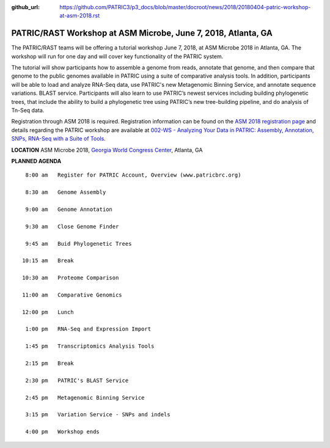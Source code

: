 :github_url: https://github.com/PATRIC3/p3_docs/blob/master/docroot/news/2018/20180404-patric-workshop-at-asm-2018.rst

PATRIC/RAST Workshop at ASM Microbe, June 7, 2018, Atlanta, GA
=========================================================================

.. feed-entry::
   :date: 2018-04-04

The PATRIC/RAST teams will be offering a tutorial workshop June 7, 2018, at ASM Microbe 2018 in Atlanta, GA. The workshop will run for one day and will cover key functionality of the PATRIC system.

.. cut::

The tutorial will show participants how to assemble a genome from reads, annotate that genome, and then compare that genome to the public genomes available in PATRIC using a suite of comparative analysis tools. In addition, participants will be able to load and analyze RNA-Seq data, use PATRIC's new Metagenomic Binning Service, and annotate sequence variations. BLAST service.  Participants will also learn to use PATRIC’s newest services including building phylogenetic trees, that include the ability to build a phylogenetic tree using PATRIC’s new tree-building pipeline, and do analysis of Tn-Seq data.

Registration through ASM 2018 is required.  Registration information can be found on the `ASM 2018 registration page
<https://www.asm.org/index.php/asm-microbe-2018-registration/2018-register>`__ and details regarding the PATRIC workshop are available at `002-WS - Analyzing Your Data in PATRIC: Assembly, Annotation, SNPs, RNA-Seq with a Suite of Tools
<http://www.abstractsonline.com/pp8/#!/4623/session/1156>`__.


**LOCATION**
ASM Microbe 2018, `Georgia World Congress Center
<https://www.gwcca.org/gwcc/>`__, Atlanta, GA


**PLANNED AGENDA**

::

   8:00 am   Register for PATRIC Account, Overview (www.patricbrc.org)           

   8:30 am   Genome Assembly    

   9:00 am   Genome Annotation

   9:30 am   Close Genome Finder

   9:45 am   Buid Phylogenetic Trees

  10:15 am   Break

  10:30 am   Proteome Comparison

  11:00 am   Comparative Genomics

  12:00 pm   Lunch

   1:00 pm   RNA-Seq and Expression Import

   1:45 pm   Transcriptomics Analysis Tools

   2:15 pm   Break

   2:30 pm   PATRIC's BLAST Service

   2:45 pm   Metagenomic Binning Service
   
   3:15 pm   Variation Service - SNPs and indels
   
   4:00 pm   Workshop ends

